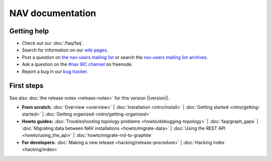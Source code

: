 .. NAV documentation master file, created by
   sphinx-quickstart on Tue Feb  8 10:54:59 2011.
   You can adapt this file completely to your liking, but it should at least
   contain the root `toctree` directive.

.. _index:

=================
NAV documentation
=================

Getting help
============

* Check out our :doc:`/faq/faq`.

* Search for information on our `wiki pages`_.

* Post a question on `the nav-users mailing list`_ or search the
  `nav-users mailing list archives`_.

* Ask a question on the `#nav IRC channel`_ on freenode.

* Report a bug in our `bug tracker`_.

.. _wiki pages: https://nav.uninett.no/wiki/
.. _nav-users mailing list archives: https://sympa.uninett.no/lists/uninett.no/arc/nav-users
.. _the nav-users mailing list: https://sympa.uninett.no/lists/uninett.no/info/nav-users
.. _#nav IRC channel: irc://irc.freenode.net/nav
.. _bug tracker: https://github.com/UNINETT/nav

First steps
===========

See also :doc:`the release notes <release-notes>` for this version (|version|).

* **From scratch:**
  :doc:`Overview <overview>` |
  :doc:`Installation <intro/install>` |
  :doc:`Getting started <intro/getting-started>` |
  :doc:`Getting organized <intro/getting-organized>`

* **Howto guides:**
  :doc:`Troubleshooting topology problems <howto/debugging-topology>` |
  :doc:`faq/graph_gaps` |
  :doc:`Migrating data between NAV installations <howto/migrate-data>` |
  :doc:`Using the REST API <howto/using_the_api>` |
  :doc:`howto/migrate-rrd-to-graphite`


* **For developers:**
  :doc:`Making a new release <hacking/release-procedure>` |
  :doc:`Hacking index <hacking/index>`
